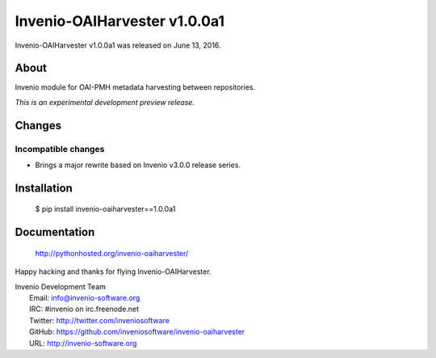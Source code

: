 ===============================
 Invenio-OAIHarvester v1.0.0a1
===============================

Invenio-OAIHarvester v1.0.0a1 was released on June 13, 2016.

About
-----

Invenio module for OAI-PMH metadata harvesting between repositories.

*This is an experimental development preview release.*


Changes
-------

Incompatible changes
~~~~~~~~~~~~~~~~~~~~

- Brings a major rewrite based on Invenio v3.0.0 release series.


Installation
------------

   $ pip install invenio-oaiharvester==1.0.0a1

Documentation
-------------

   http://pythonhosted.org/invenio-oaiharvester/

Happy hacking and thanks for flying Invenio-OAIHarvester.

| Invenio Development Team
|   Email: info@invenio-software.org
|   IRC: #invenio on irc.freenode.net
|   Twitter: http://twitter.com/inveniosoftware
|   GitHub: https://github.com/inveniosoftware/invenio-oaiharvester
|   URL: http://invenio-software.org
